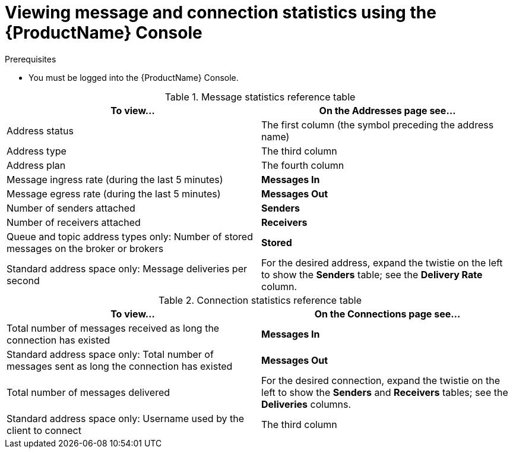 // Module included in the following assemblies:
//
// assembly-.adoc

[id='ref-view-message-connection-stats-table-{context}']
= Viewing message and connection statistics using the {ProductName} Console

.Prerequisites
* You must be logged into the {ProductName} Console.

.Message statistics reference table
[cols="50%a,50%a",options="header"]
|===
|To view... |On the Addresses page see...
|Address status |The first column (the symbol preceding the address name)
|Address type |The third column
|Address plan |The fourth column
|Message ingress rate (during the last 5 minutes) |*Messages In*
|Message egress rate (during the last 5 minutes) |*Messages Out*
|Number of senders attached |*Senders*
|Number of receivers attached |*Receivers*
|Queue and topic address types only: Number of stored messages on the broker or brokers |*Stored*
|Standard address space only: Message deliveries per second |For the desired address, expand the twistie on the left to show the *Senders* table; see the *Delivery Rate* column.
|===


.Connection statistics reference table
[cols="50%a,50%a",options="header"]
|===
|To view... |On the Connections page see...
|Total number of messages received as long the connection has existed |*Messages In*
|Standard address space only: Total number of messages sent as long the connection has existed |*Messages Out*
|Total number of messages delivered |For the desired connection, expand the twistie on the left to show the *Senders* and *Receivers* tables; see the *Deliveries* columns.
|Standard address space only: Username used by the client to connect |The third column
|===

